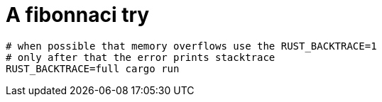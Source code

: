 = A fibonnaci try

[source,sh]
----
# when possible that memory overflows use the RUST_BACKTRACE=1
# only after that the error prints stacktrace
RUST_BACKTRACE=full cargo run
----